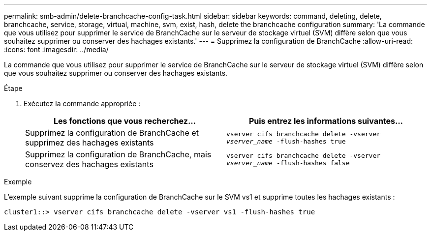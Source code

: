 ---
permalink: smb-admin/delete-branchcache-config-task.html 
sidebar: sidebar 
keywords: command, deleting, delete, branchcache, service, storage, virtual, machine, svm, exist, hash, delete the branchcache configuration 
summary: 'La commande que vous utilisez pour supprimer le service de BranchCache sur le serveur de stockage virtuel (SVM) diffère selon que vous souhaitez supprimer ou conserver des hachages existants.' 
---
= Supprimez la configuration de BranchCache
:allow-uri-read: 
:icons: font
:imagesdir: ../media/


[role="lead"]
La commande que vous utilisez pour supprimer le service de BranchCache sur le serveur de stockage virtuel (SVM) diffère selon que vous souhaitez supprimer ou conserver des hachages existants.

.Étape
. Exécutez la commande appropriée :
+
|===
| Les fonctions que vous recherchez... | Puis entrez les informations suivantes... 


 a| 
Supprimez la configuration de BranchCache et supprimez des hachages existants
 a| 
`vserver cifs branchcache delete -vserver _vserver_name_ -flush-hashes true`



 a| 
Supprimez la configuration de BranchCache, mais conservez des hachages existants
 a| 
`vserver cifs branchcache delete -vserver _vserver_name_ -flush-hashes false`

|===


.Exemple
L'exemple suivant supprime la configuration de BranchCache sur le SVM vs1 et supprime toutes les hachages existants :

[listing]
----
cluster1::> vserver cifs branchcache delete -vserver vs1 -flush-hashes true
----